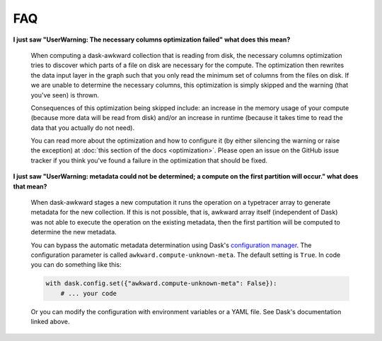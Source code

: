 FAQ
---

**I just saw "UserWarning: The necessary columns optimization failed"
what does this mean?**

    When computing a dask-awkward collection that is reading from
    disk, the necessary columns optimization tries to discover which
    parts of a file on disk are necessary for the compute. The
    optimization then rewrites the data input layer in the graph such
    that you only read the minimum set of columns from the files on
    disk. If we are unable to determine the necessary columns, this
    optimization is simply skipped and the warning (that you've seen)
    is thrown.

    Consequences of this optimization being skipped include: an
    increase in the memory usage of your compute (because more data
    will be read from disk) and/or an increase in runtime (because it
    takes time to read the data that you actually do not need).

    You can read more about the optimization and how to configure it
    (by either silencing the warning or raise the exception) at
    :doc:`this section of the docs <optimization>`. Please open an
    issue on the GitHub issue tracker if you think you've found a
    failure in the optimization that should be fixed.

**I just saw "UserWarning: metadata could not be determined; a compute
on the first partition will occur." what does that mean?**

    When dask-awkward stages a new computation it runs the operation
    on a typetracer array to generate metadata for the new collection.
    If this is not possible, that is, awkward array itself (independent
    of Dask) was not able to execute the operation on the existing
    metadata, then the first partition will be computed to determine the
    new metadata.

    You can bypass the automatic metadata determination using Dask's
    `configuration manager <daskconfig_>`__. The configuration parameter
    is called ``awkward.compute-unknown-meta``. The default setting is
    ``True``. In code you can do something like this:

    .. code-block:: pycon

       with dask.config.set({"awkward.compute-unknown-meta": False}):
           # ... your code

    Or you can modify the configuration with environment variables or a
    YAML file. See Dask's documentation linked above.


.. _daskconfig: https://docs.dask.org/en/stable/configuration.html
